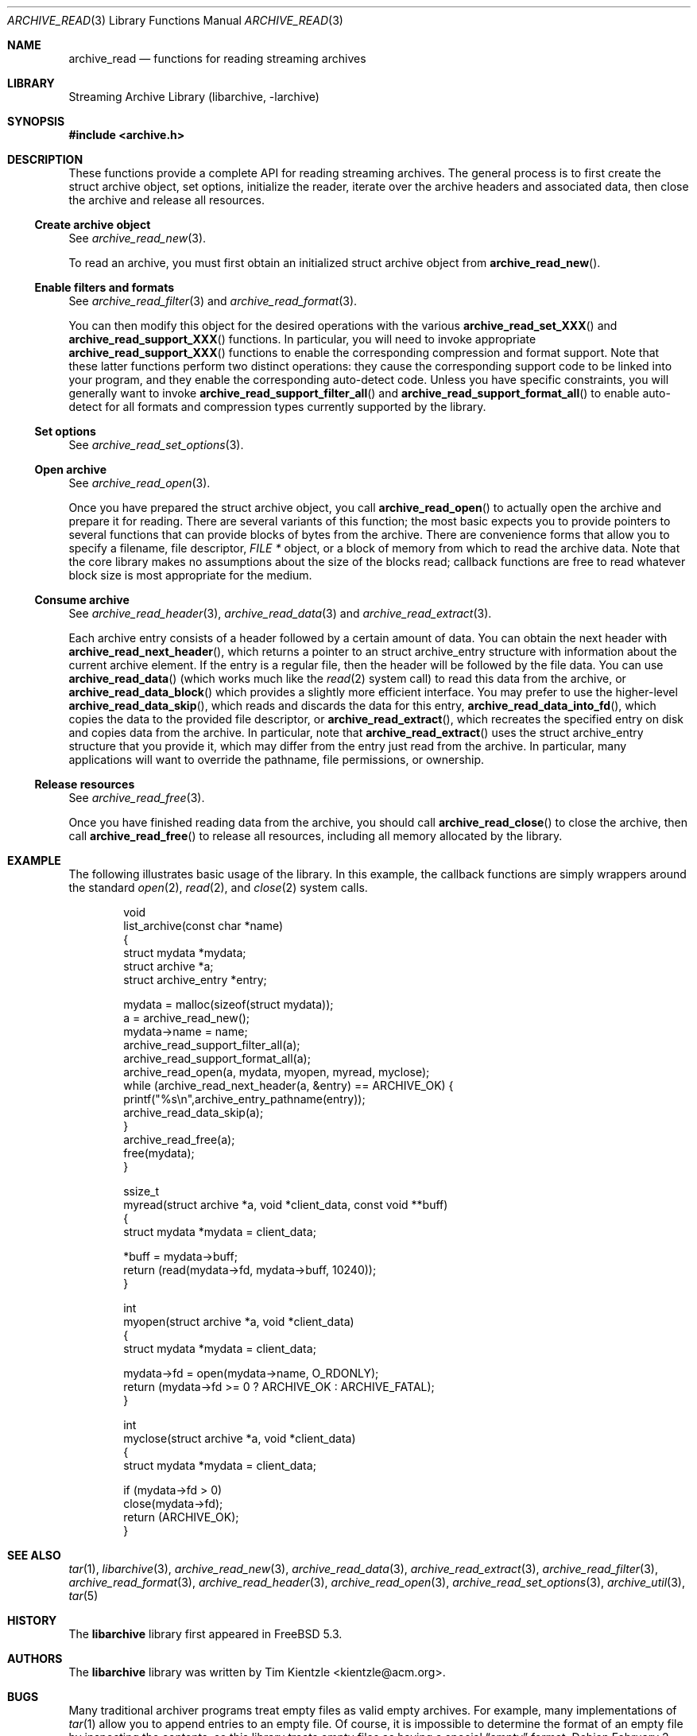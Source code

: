 .\" Copyright (c) 2003-2007 Tim Kientzle
.\" All rights reserved.
.\"
.\" Redistribution and use in source and binary forms, with or without
.\" modification, are permitted provided that the following conditions
.\" are met:
.\" 1. Redistributions of source code must retain the above copyright
.\"    notice, this list of conditions and the following disclaimer.
.\" 2. Redistributions in binary form must reproduce the above copyright
.\"    notice, this list of conditions and the following disclaimer in the
.\"    documentation and/or other materials provided with the distribution.
.\"
.\" THIS SOFTWARE IS PROVIDED BY THE AUTHOR AND CONTRIBUTORS ``AS IS'' AND
.\" ANY EXPRESS OR IMPLIED WARRANTIES, INCLUDING, BUT NOT LIMITED TO, THE
.\" IMPLIED WARRANTIES OF MERCHANTABILITY AND FITNESS FOR A PARTICULAR PURPOSE
.\" ARE DISCLAIMED.  IN NO EVENT SHALL THE AUTHOR OR CONTRIBUTORS BE LIABLE
.\" FOR ANY DIRECT, INDIRECT, INCIDENTAL, SPECIAL, EXEMPLARY, OR CONSEQUENTIAL
.\" DAMAGES (INCLUDING, BUT NOT LIMITED TO, PROCUREMENT OF SUBSTITUTE GOODS
.\" OR SERVICES; LOSS OF USE, DATA, OR PROFITS; OR BUSINESS INTERRUPTION)
.\" HOWEVER CAUSED AND ON ANY THEORY OF LIABILITY, WHETHER IN CONTRACT, STRICT
.\" LIABILITY, OR TORT (INCLUDING NEGLIGENCE OR OTHERWISE) ARISING IN ANY WAY
.\" OUT OF THE USE OF THIS SOFTWARE, EVEN IF ADVISED OF THE POSSIBILITY OF
.\" SUCH DAMAGE.
.\"
.\" $FreeBSD$
.\"
.Dd February 2, 2012
.Dt ARCHIVE_READ 3
.Os
.Sh NAME
.Nm archive_read
.Nd functions for reading streaming archives
.Sh LIBRARY
Streaming Archive Library (libarchive, -larchive)
.Sh SYNOPSIS
.In archive.h
.Sh DESCRIPTION
These functions provide a complete API for reading streaming archives.
The general process is to first create the
.Tn struct archive
object, set options, initialize the reader, iterate over the archive
headers and associated data, then close the archive and release all
resources.
.\"
.Ss Create archive object
See
.Xr archive_read_new 3 .
.Pp
To read an archive, you must first obtain an initialized
.Tn struct archive
object from
.Fn archive_read_new .
.\"
.Ss Enable filters and formats
See
.Xr archive_read_filter 3
and
.Xr archive_read_format 3 .
.Pp
You can then modify this object for the desired operations with the
various
.Fn archive_read_set_XXX
and
.Fn archive_read_support_XXX
functions.
In particular, you will need to invoke appropriate
.Fn archive_read_support_XXX
functions to enable the corresponding compression and format
support.
Note that these latter functions perform two distinct operations:
they cause the corresponding support code to be linked into your
program, and they enable the corresponding auto-detect code.
Unless you have specific constraints, you will generally want
to invoke
.Fn archive_read_support_filter_all
and
.Fn archive_read_support_format_all
to enable auto-detect for all formats and compression types
currently supported by the library.
.\"
.Ss Set options
See
.Xr archive_read_set_options 3 .
.\"
.Ss Open archive
See
.Xr archive_read_open 3 .
.Pp
Once you have prepared the
.Tn struct archive
object, you call
.Fn archive_read_open
to actually open the archive and prepare it for reading.
There are several variants of this function;
the most basic expects you to provide pointers to several
functions that can provide blocks of bytes from the archive.
There are convenience forms that allow you to
specify a filename, file descriptor,
.Ft "FILE *"
object, or a block of memory from which to read the archive data.
Note that the core library makes no assumptions about the
size of the blocks read;
callback functions are free to read whatever block size is
most appropriate for the medium.
.\"
.Ss Consume archive
See
.Xr archive_read_header 3 ,
.Xr archive_read_data 3
and
.Xr archive_read_extract 3 .
.Pp
Each archive entry consists of a header followed by a certain
amount of data.
You can obtain the next header with
.Fn archive_read_next_header ,
which returns a pointer to an
.Tn struct archive_entry
structure with information about the current archive element.
If the entry is a regular file, then the header will be followed
by the file data.
You can use
.Fn archive_read_data
(which works much like the
.Xr read 2
system call)
to read this data from the archive, or
.Fn archive_read_data_block
which provides a slightly more efficient interface.
You may prefer to use the higher-level
.Fn archive_read_data_skip ,
which reads and discards the data for this entry,
.Fn archive_read_data_into_fd ,
which copies the data to the provided file descriptor, or
.Fn archive_read_extract ,
which recreates the specified entry on disk and copies data
from the archive.
In particular, note that
.Fn archive_read_extract
uses the
.Tn struct archive_entry
structure that you provide it, which may differ from the
entry just read from the archive.
In particular, many applications will want to override the
pathname, file permissions, or ownership.
.\"
.Ss Release resources
See
.Xr archive_read_free 3 .
.Pp
Once you have finished reading data from the archive, you
should call
.Fn archive_read_close
to close the archive, then call
.Fn archive_read_free
to release all resources, including all memory allocated by the library.
.\"
.Sh EXAMPLE
The following illustrates basic usage of the library.
In this example,
the callback functions are simply wrappers around the standard
.Xr open 2 ,
.Xr read 2 ,
and
.Xr close 2
system calls.
.Bd -literal -offset indent
void
list_archive(const char *name)
{
  struct mydata *mydata;
  struct archive *a;
  struct archive_entry *entry;

  mydata = malloc(sizeof(struct mydata));
  a = archive_read_new();
  mydata->name = name;
  archive_read_support_filter_all(a);
  archive_read_support_format_all(a);
  archive_read_open(a, mydata, myopen, myread, myclose);
  while (archive_read_next_header(a, &entry) == ARCHIVE_OK) {
    printf("%s\en",archive_entry_pathname(entry));
    archive_read_data_skip(a);
  }
  archive_read_free(a);
  free(mydata);
}

ssize_t
myread(struct archive *a, void *client_data, const void **buff)
{
  struct mydata *mydata = client_data;

  *buff = mydata->buff;
  return (read(mydata->fd, mydata->buff, 10240));
}

int
myopen(struct archive *a, void *client_data)
{
  struct mydata *mydata = client_data;

  mydata->fd = open(mydata->name, O_RDONLY);
  return (mydata->fd >= 0 ? ARCHIVE_OK : ARCHIVE_FATAL);
}

int
myclose(struct archive *a, void *client_data)
{
  struct mydata *mydata = client_data;

  if (mydata->fd > 0)
    close(mydata->fd);
  return (ARCHIVE_OK);
}
.Ed
.\" .Sh ERRORS
.Sh SEE ALSO
.Xr tar 1 ,
.Xr libarchive 3 ,
.Xr archive_read_new 3 ,
.Xr archive_read_data 3 ,
.Xr archive_read_extract 3 ,
.Xr archive_read_filter 3 ,
.Xr archive_read_format 3 ,
.Xr archive_read_header 3 ,
.Xr archive_read_open 3 ,
.Xr archive_read_set_options 3 ,
.Xr archive_util 3 ,
.Xr tar 5
.Sh HISTORY
The
.Nm libarchive
library first appeared in
.Fx 5.3 .
.Sh AUTHORS
.An -nosplit
The
.Nm libarchive
library was written by
.An Tim Kientzle Aq kientzle@acm.org .
.Sh BUGS
Many traditional archiver programs treat
empty files as valid empty archives.
For example, many implementations of
.Xr tar 1
allow you to append entries to an empty file.
Of course, it is impossible to determine the format of an empty file
by inspecting the contents, so this library treats empty files as
having a special
.Dq empty
format.
